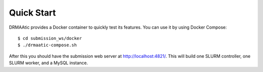 .. _quickstart:

Quick Start
=============

DRMAAtic provides a Docker container to quickly test its features. You can use it by using Docker Compose::
    
    $ cd submission_ws/docker
    $ ./drmaatic-compose.sh

After this you should have the submission web server at http://localhost:4821/. This will build one SLURM controller, one SLURM worker, and a MySQL instance.